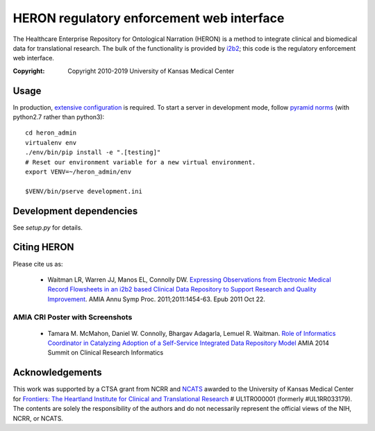 HERON regulatory enforcement web interface
******************************************

The Healthcare Enterprise Repository for Ontological Narration (HERON)
is a method to integrate clinical and biomedical data for
translational research. The bulk of the functionality is provided by
i2b2__; this code is the regulatory enforcement web interface.

__ https://www.i2b2.org/

:Copyright: Copyright 2010-2019 University of Kansas Medical Center


Usage
-----

In production, `extensive configuration`__ is required. To start a
server in development mode, follow `pyramid norms`__ (with python2.7
rather than python3)::

  cd heron_admin
  virtualenv env
  ./env/bin/pip install -e ".[testing]"
  # Reset our environment variable for a new virtual environment.
  export VENV=~/heron_admin/env

  $VENV/bin/pserve development.ini


__ https://bmi-work.kumc.edu/work/wiki/GroupOnly/HeronAdmin
__ https://docs.pylonsproject.org/projects/pyramid/en/1.10-branch/quick_tour.html




Development dependencies
------------------------

See `setup.py` for details.


Citing HERON
------------

Please cite us as:

  * Waitman LR, Warren JJ, Manos EL, Connolly DW.  `Expressing
    Observations from Electronic Medical Record Flowsheets in an i2b2
    based Clinical Data Repository to Support Research and Quality
    Improvement`__.  AMIA Annu Symp Proc. 2011;2011:1454-63. Epub 2011
    Oct 22.

__ http://www.ncbi.nlm.nih.gov/pmc/articles/PMC3243191/


AMIA CRI Poster with Screenshots
================================

  * Tamara M. McMahon, Daniel W. Connolly, Bhargav Adagarla,
    Lemuel R. Waitman. `Role of Informatics Coordinator in Catalyzing
    Adoption of a Self-Service Integrated Data Repository Model`__
    AMIA 2014 Summit on Clinical Research Informatics
    
__ http://frontiersresearch.org/frontiers/sites/default/files/frontiers/AMIA2014CRI-McMahonFinal.pdf


Acknowledgements
----------------

This work was supported by a CTSA grant from NCRR and NCATS__ awarded
to the University of Kansas Medical Center for `Frontiers: The
Heartland Institute for Clinical and Translational Research`__ #
UL1TR000001 (formerly #UL1RR033179). The contents are solely the
responsibility of the authors and do not necessarily represent the
official views of the NIH, NCRR, or NCATS.

__ http://www.ncats.nih.gov/
__ http://frontiersresearch.org/
